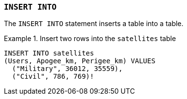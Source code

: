 === `+INSERT INTO+`

The `+INSERT INTO+` statement inserts a table into a table.

.Insert two rows into the `+satellites+` table
[example]
====
[source,iql]
----
INSERT INTO satellites
(Users, Apogee_km, Perigee_km) VALUES
  ("Military", 36012, 35559),
  ("Civil", 786, 769)!
----
====
